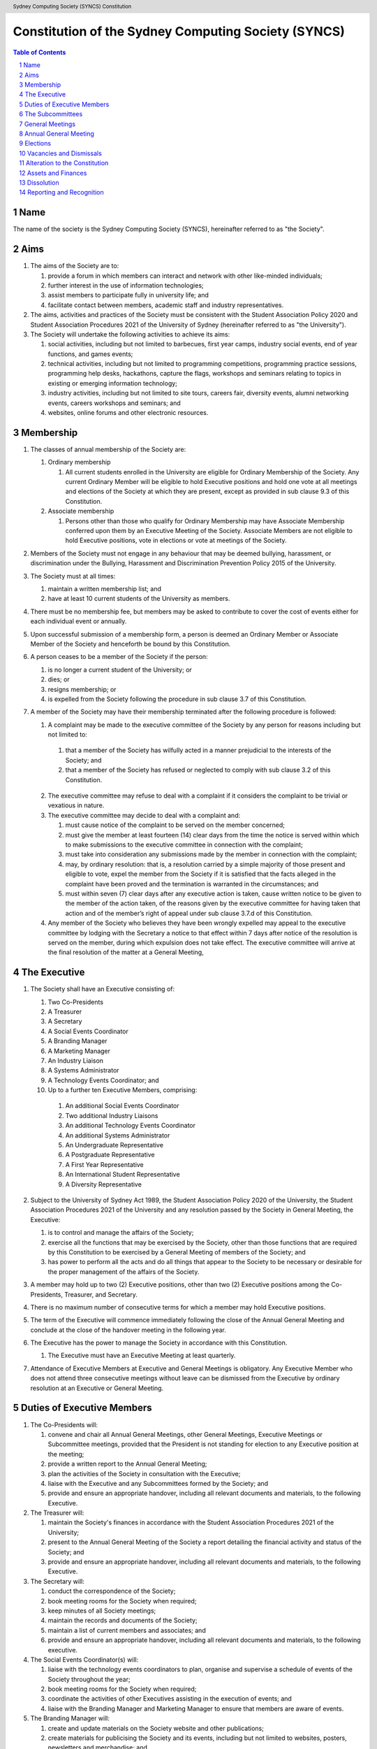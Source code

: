 Constitution of the Sydney Computing Society (SYNCS)
====================================================

.. header:: Sydney Computing Society (SYNCS) Constitution

.. contents:: Table of Contents

.. sectnum::

.. raw:: latex

  \pagebreak

  \fancyhead{} % reset
  \fancyhead[L]{\DUheader}
  \pagestyle{fancy}

Name
----

The name of the society is the Sydney Computing Society (SYNCS), hereinafter referred to as "the Society".

Aims
----

1. The aims of the Society are to:

   1. provide a forum in which members can interact and network with other like-minded individuals;

   2. further interest in the use of information technologies;

   3. assist members to participate fully in university life; and

   4. facilitate contact between members, academic staff and industry representatives.

2. The aims, activities and practices of the Society must be consistent with the Student Association Policy 2020 and Student Association Procedures 2021 of the University of Sydney (hereinafter referred to as "the University"). 

3. The Society will undertake the following activities to achieve its aims:

   1. social activities, including but not limited to barbecues, first year camps, industry social events, end of year functions, and games events;

   2. technical activities, including but not limited to programming competitions, programming practice sessions, programming help desks, hackathons, capture the flags, workshops and seminars relating to topics in existing or emerging information technology; 

   3. industry activities, including but not limited to site tours, careers fair, diversity events, alumni networking events, careers workshops and seminars; and 

   4. websites, online forums and other electronic resources.

Membership
----------

1. The classes of annual membership of the Society are:

   1. Ordinary membership

      1. All current students enrolled in the University are eligible for Ordinary Membership of the Society. Any current Ordinary Member will be eligible to hold Executive positions and hold one vote at all meetings and elections of the Society at which they are present, except as provided in sub clause 9.3 of this Constitution. 

   2. Associate membership

      1. Persons other than those who qualify for Ordinary Membership may have Associate Membership conferred upon them by an Executive Meeting of the Society. Associate Members are not eligible to hold Executive positions, vote in elections or vote at meetings of the Society. 

2. Members of the Society must not engage in any behaviour that may be deemed bullying, harassment, or discrimination under the Bullying, Harassment and Discrimination Prevention Policy 2015 of the University.

3. The Society must at all times: 

   1. maintain a written membership list; and 
   
   2. have at least 10 current students of the University as members. 

4. There must be no membership fee, but members may be asked to contribute to cover the cost of events either for each individual event or annually. 

5. Upon successful submission of a membership form, a person is deemed an Ordinary Member or Associate Member of the Society and henceforth be bound by this Constitution. 

6. A person ceases to be a member of the Society if the person: 

   1. is no longer a current student of the University; or 

   2. dies; or 
   
   3. resigns membership; or 

   4. is expelled from the Society following the procedure in sub clause 3.7 of this Constitution. 

7. A member of the Society may have their membership terminated after the following procedure is followed: 

   1.  A complaint may be made to the executive committee of the Society by any person for reasons including but not limited to: 

      1. that a member of the Society has wilfully acted in a manner prejudicial to the interests of the Society; and 

      2. that a member of the Society has refused or neglected to comply with sub clause 3.2 of this Constitution. 

   2. The executive committee may refuse to deal with a complaint if it considers the complaint to be trivial or vexatious in nature.
   
   3. The executive committee may decide to deal with a complaint and:
      
      1. must cause notice of the complaint to be served on the member concerned; 

      2. must give the member at least fourteen (14) clear days from the time the notice is served within which to make submissions to the executive committee in connection with the complaint; 

      3. must take into consideration any submissions made by the member in connection with the complaint; 

      4. may, by ordinary resolution: that is, a resolution carried by a simple majority of those present and eligible to vote, expel the member from the Society if it is satisfied that the facts alleged in the complaint have been proved and the termination is warranted in the circumstances; and 

      5. must within seven (7) clear days after any executive action is taken, cause written notice to be given to the member of the action taken, of the reasons given by the executive committee for having taken that action and of the member’s right of appeal under sub clause 3.7.d of this Constitution. 

   4. Any member of the Society who believes they have been wrongly expelled may appeal to the executive committee by lodging with the Secretary a notice to that effect within 7 days after notice of the resolution is served on the member, during which expulsion does not take effect. The executive committee will arrive at the final resolution of the matter at a General Meeting, 

The Executive
-------------

1. The Society shall have an Executive consisting of:

   1. Two Co-Presidents
   2. A Treasurer
   3. A Secretary
   4. A Social Events Coordinator
   5. A Branding Manager
   6. A Marketing Manager
   7. An Industry Liaison
   8. A Systems Administrator
   9. A Technology Events Coordinator; and
   10. Up to a further ten Executive Members, comprising:

      1. An additional Social Events Coordinator
      2. Two additional Industry Liaisons
      3. An additional Technology Events Coordinator 
      4. An additional Systems Administrator
      5. An Undergraduate Representative
      6. A Postgraduate Representative
      7. A First Year Representative
      8. An International Student Representative
      9. A Diversity Representative

2. Subject to the University of Sydney Act 1989, the Student Association Policy 2020 of the University, the Student Association Procedures 2021 of the University and any resolution passed by the Society in General Meeting, the Executive: 

   1. is to control and manage the affairs of the Society; 
   
   2. exercise all the functions that may be exercised by the Society, other than those functions that are required by this Constitution to be exercised by a General Meeting of members of the Society; and 

   3. has power to perform all the acts and do all things that appear to the Society to be necessary or desirable for the proper management of the affairs of the Society. 

3. A member may hold up to two (2) Executive positions, other than two (2) Executive positions among the Co-Presidents, Treasurer, and Secretary. 

4. There is no maximum number of consecutive terms for which a member may hold Executive positions. 

5. The term of the Executive will commence immediately following the close of the Annual General Meeting and conclude at the close of the handover meeting in the following year. 

6. The Executive has the power to manage the Society in accordance with this Constitution.

   1. The Executive must have an Executive Meeting at least quarterly. 

7. Attendance of Executive Members at Executive and General Meetings is obligatory. Any Executive Member who does not attend three consecutive meetings without leave can be dismissed from the Executive by ordinary resolution at an Executive or General Meeting. 


Duties of Executive Members
---------------------------

1. The Co-Presidents will: 

   1. convene and chair all Annual General Meetings, other General Meetings, Executive Meetings or Subcommittee meetings, provided that the President is not standing for election to any Executive position at the meeting; 

   2. provide a written report to the Annual General Meeting; 

   3. plan the activities of the Society in consultation with the Executive;  

   4. liaise with the Executive and any Subcommittees formed by the Society; and    

   5. provide and ensure an appropriate handover, including all relevant documents and materials, to the following Executive.

2. The Treasurer will: 

   1. maintain the Society's finances in accordance with the Student Association Procedures 2021 of the University; 

   2. present to the Annual General Meeting of the Society a report detailing the financial activity and status of the Society; and 

   3. provide and ensure an appropriate handover, including all relevant documents and materials, to the following Executive.

3. The Secretary will: 

   1. conduct the correspondence of the Society; 

   2. book meeting rooms for the Society when required; 

   3. keep minutes of all Society meetings; 

   4. maintain the records and documents of the Society; 

   5. maintain a list of current members and associates; and 
   
   6. provide and ensure an appropriate handover, including all relevant documents and materials, to the following executive.

4. The Social Events Coordinator(s) will: 

   1. liaise with the technology events coordinators to plan, organise and supervise a schedule of events of the Society throughout the year; 

   2. book meeting rooms for the Society when required; 

   3. coordinate the activities of other Executives assisting in the execution of events; and   

   4. liaise with the Branding Manager and Marketing Manager to ensure that members are aware of events. 

5. The Branding Manager will: 

   1. create and update materials on the Society website and other publications; 

   2. create materials for publicising the Society and its events, including but not limited to websites, posters, newsletters and merchandise; and 
   
   3. devise strategies to ensure the active participation of members. 

6. The Marketing Manager will: 

   1. create and update materials on the Society website and other publications;

   2. handle external communications through social media platforms of the Society and emails; and 

   3. liaise with the Branding Manager to devise strategies to ensure the active participation of members. 

7. The Industry Liaison(s) will: 

   1. develop and maintain connections with industry partners to further mutual goals; and 
   
   2. liaise with the Social Events Coordinators and Technology Events Coordinators to establish and organise events involving industry partners of the Society. 

8. The Systems Administrator(s) will:

   1. install and maintain computer hardware and software for the Society, including but not limited to the Society website; and

   2. maintain the email distribution lists of the Society.

9. The Technology Events Coordinator(s) will: 

   1. plan, organise and supervise technical events of the Society, including but not limited to programming competitions and information technology workshops; and

   2. coordinate activities with the Social Events Coordinator(s), Branding Manager, Marketing Manager and Industry Liaison(s) to promote member participation in technical activities of the Society. 

10. The Undergraduate Representative will: 

   1. facilitate communication between the undergraduate students and staff of the School of Computer Science of the University, and the Society; 

   2. coordinate activities with the Social Events Coordinator(s), Technology Events Coordinator(s), Branding Manager, Marketing Manager and other student representatives of the Society to promote student participation in Society activities; and 

   3. coordinate the organisation of room booking and helpers for the regular programming help desk event of the Society. 

11. The Postgraduate Representative will: 

   1. facilitate communication between the postgraduate students and staff of the School of Computer Science of the University, and the Society; and 

   2. coordinate activities with the Social Events Coordinator(s), Technology Events Coordinator(s), Branding Manager, Marketing Manager and other student representatives of the Society to promote student participation in Society activities. 

12. The First Year Representative will: 

   1. facilitate communication between the first year students and staff of the School of Computer Science of the University, and the Society; and 

   2. coordinate activities with the Social Events Coordinator(s), Technology Events Coordinator(s), Branding Manager, Marketing Manager and other student representatives of the Society to promote student participation in Society activities. 

13. The International Student Representative will: 

   1. facilitate communication between the international students and staff of the School of Computer Science of the University, and the Society; and 

   2. coordinate activities with the Social Events Coordinator(s), Technology Events Coordinator(s), Branding Manager, Marketing Manager and other student representatives of the Society to promote student participation in Society activities. 

14. The Diversity Representative will: 

   1. facilitate communication between members from diverse groups, the staff of the School of Computer Science of the University, and the Society; and 

   2. coordinate activities with the Social Events Coordinator(s), Technology Events Coordinator(s), Branding Manager, Marketing Manager and other student representatives of the Society to promote student participation in Society activities. 

15. The Executive, subject to this Constitution, must not engage in conduct that may reasonably be deemed destructive to the Society. All Executive Member of the Society are subject to the following conditions: 

   1. when Executive Members are participating, observing, or otherwise present at a public event, they are representing the Society and must act in a respectful manner throughout the entire event; 

   2. all Executive Members must not engage in any behaviour that may reasonably be deemed bullying, harassment, or discrimination; and 

   3. all Executive Members must not share proprietary information of the Society with other organisations or the general public without prior approval by at least two members among the Co-Presidents, Treasurer, and Secretary. 

The Subcommittees
-----------------

1. The Society will have the following Subcommittees: 

   1. an Events Subcommittee, which includes a social events division and a technology events division; 

   2. a Sponsorship Subcommittee; 

   3. a Marketing Subcommittee; and 

   4. any other Subcommittee as the Executive sees fit. 

2. The Subcommittees will consist of a group of Ordinary Members of the Society, selected by The Executive via processes where the Executive sees fit, to perform a particular task or tasks of the Society. 

3. The Executive must give a written notice of the opening application period of the Subcommittees, which must last no less than seven (7) clear days, in one of the recognised media platforms of the Society. 

4. The Executive listed below will be directly responsible for managing the Subcommittees and report at least monthly to either the Co-Presidents, Treasurer, or Secretary:

   1. the Social Events Coordinator(s) and the Technology Events Coordinator(s) will be the Directors of the Events Subcommittee; 

   2. the Industry Liaison(s) will be the Directors of the Sponsorship Subcommittee; 
   
   3. the Branding Manager and Marketing Manager will be the Directors of the Marketing Subcommittee; and 

   4. any other Executive Member(s) appointed by the aforementioned panel in sub clause 6.4 of this Constitution will be the Directors of any other Subcommittee(s) of the Society. 

5. The term of the Subcommittee Members will commence immediately following a written notice by the Executive to the successful applicants of the Subcommittees, and conclude at:

   1. the Annual General Meeting in the same year; or 

   2. a written resignation letter by the Subcommittee Member to their Director; or

   3. the dismissal of the Subcommittee Member by their Director

6. A Director from The Executive may dismiss a Member of their Subcommittee with prior approval from no less than 3 Executive Members among the Co-Presidents, Treasurer, and Secretary.

7. Any act or thing done or suffered by a member of the Subcommittees acting in the exercise of a delegation by the Executive has the same force and effect as it would have if it had been done or suffered by the Executive.

General Meetings
----------------

1. The Society will hold General Meetings as required during semester (teaching period, Weeks 1-13) of the University. 

2. The Secretary may at any time, for any worthy purpose, call a General Meeting, and must also do so forthwith upon receipt of the written application, of at least 5% of the total number of members of the Society, which states the purposes for which the meeting is called and is signed by all members making the requisition. The business debated at a General Meeting must be confined to the purposes named in the meeting notice. 

   1. Notice of a requested General Meeting must be provided to members: 
   
      1. in writing; 

      2. no later than fourteen (14) clear days after a request under sub clause 7.2 of this Constitution; and 

      3. consistently with requirements for an Annual General Meeting 

3. The Secretary must give at least seven (7) clear days' written notice of the time, date, venue, and the nature of the business proposed to be transacted at the General Meeting through one of the recognised media platforms of the Society. 

4. Quorum at General Meetings will be the lesser number of one-third of the total membership of the Society or fifteen (15) Ordinary Members. 

   1. If, after thirty (30) minutes from the advertised starting time for a General Meeting, a quorum has not been achieved, the meeting will be adjourned to the same time and place one week later. 

   2. Regardless of how many members attend the reconvened meeting, it will be considered to be quorate and may proceed accordingly. 

5. The agenda for a General Meeting may include: 

   1. opening and welcome; 

   2. apologies and leaves of absence; 

   3. minutes of the previous meeting; 

   4. business arising from the minutes; 

   5. correspondence; 

   6. motions on notice; 

   7. reports of Executive Members; 

   8. other reports; 

   9. general business; and 

   10. date of the next meeting.

7. A General Meeting of the Society has the same powers as an Executive Meeting, and may also carry the following motions on notice relating to the affairs of the Society by a special resolution where a special resolution is one which is passed by at least 70% of those present and entitled to vote at the meeting: 

   1. repealing motions and the effect of motions carried at an Executive Meeting; 

   2. amending the Constitution; 

   3. dismissing Executive Members for reasons other than that in sub clause 4.7 and clause 10 of this Constitution, provided that the Executive Member is given reasonable right of reply; 

   4. dissolving the society. 

Annual General Meeting
----------------------

1. The Society must hold an Annual General Meeting annually in the month of September or a different time during semester 2 in the same academic year of the University as the Executive sees fit, for the following purposes: 

   1. to receive a report and statement of accounts for the preceding financial period; 

   2. to elect the Executive for the ensuing term; and 

   3. to transact any other business, notice of which must be duly submitted to the Secretary. 

2. The Secretary must provide members with at least fourteen (14) clear days' written notice of the Annual General Meeting in one of the recognised media platforms of the Society. The notice must include: 
   
   1. the day on which nominations open, which day must be at least fourteen (14) clear days before the day of the elections; 

   2. the day and time on which nominations close, which must be no later than the time of the elections; 

   3. the time, date and venue of the election; 

   4. that only Ordinary Members are eligible to be candidates for election, except as provided in sub clause 9.3 of this Constitution; and 

   5. that only Ordinary Members who are present at the meeting are eligible to vote.

3. Any member wishing to move a motion at the Annual General Meeting must give the Secretary fourteen (14) clear days’ written notice of the proposed motion. 

4. The Annual General Meeting must be held between 9am and 9pm during semester (teaching period, Weeks 1-13) of the University: 

   1. at a place on campus of the University; or 

   2. over a video-conferencing software with anonymous polling feature determined by the Secretary; or 

   3. at another place determined at an Annual General Meeting or other General Meeting.

5. The Annual General Meeting will be chaired by the President or an Executive Member not standing for election to any Executive position at this meeting.

6. Members may attend an Annual General Meeting or other General Meetings by use of any technology which provides a reasonable opportunity for all members to participate.

7. Quorum at the Annual General Meeting will be the lesser number of one-third of the total membership of the Society or fifteen (15) Ordinary Members. If within thirty (30) minutes from the time appointed for the meeting a quorum is not present, the meeting will be dissolved.

8. The agenda for the Annual General Meeting may include: 

   1. opening and welcome; 

   2. apologies and leaves of absence; 

   3. minutes of the previous meeting; 

   4. business arising from the minutes; 

   5. correspondence; 

   6. motions on notice; 

   7. annual reports by: 

      1. the President; 

      2. the Treasurer; 

      3. the Secretary; and 

      4. other Executive Members as the Executive sees fit. 

   8. Election of the Executive; and 

   9. General business. 

Elections
---------

1. The Executive must be elected at the Annual General Meeting at a time stated in sub clause 8.1 of this Constitution. 

2. The First Year Representative, International Student Representative and Diversity Representative must be elected at the first General Meeting held in the new year. 

3. A current Ordinary Member must: 

   1. be an undergraduate student of the University to be eligible to be a candidate for the Undergraduate Representative; 

   2. be a postgraduate student of the University to be eligible to be a candidate for the Postgraduate Representative; 

   3. be a first year student of the University to be eligible to be a candidate for the First Year Representative; and 

   4. be an international student of the University to be eligible to be a candidate for the International Student Representative; and 

   5. have held ordinary membership of the Society for at least sixteen (16) clear days prior to the elections to be eligible to be a candidate for any Executive positions and hold one vote at the elections. 

   6. expect to be enrolled at the University for the entire length of the term of their nominated position to be an eligible candidate for Executive Membership.

4. Nominations of candidates for the Executive position(s): 

   1. must be open at least seven (7) clear days before the day of the election(s);    

   2. must remain open for at least seven (7) clear days after nominations open;    

   3. must close before election of the respective Executive position takes place; and    

   4. must be seconded by two (2) current members of the Society (one of whom must be the nominee themself), and submitted to the Society before election of the respective Executive position takes place, in order for the nominee to be eligible for elections. 

5. Before an election, the Executive must nominate a suitable person, not being a candidate for election, to act as Returning Officer. The Returning Officer: 

   1. will be charged with the conduct of the election; 

   2. may appoint suitable persons, not being candidates for election, as Deputy Returning Officers; and 

   3. must report all election results to an establishing authority of the University, that is: 

      1. an Associate Dean (Student Life); or 

      2. the Pro Vice-Chancellor (Student Life). 

6. The Executive must maintain the official list of nominees during the nomination period, and upon its closure, forward the list to the Returning Officer. 

7. Voting must be by secret ballot, and must be Single Transferable Vote.

   1. Each candidate must reach the quota of votes as determined by the Droop quota for that Executive position. 

   2. If there is a tie for an Executive position between candidates, the candidate who has the most votes at the first stage or at the earliest point in the count where they had unequal votes, will be elected into the Executive position. 

8. Any vacant positions remaining in the Executive after the election(s) are taken to be casual vacancies. 

9. No election results will be effective until approved by an establishing authority of the University. 

Vacancies and Dismissals
------------------------

1. In the event of a casual vacancy occurring in the membership of the Executive, the Executive may appoint an Ordinary Member of the Society by ordinary resolution to fill the vacancy and the member so appointed is to hold office, subject to this Constitution, until the earlier date of: 

   1. the Annual General Meeting next following the date of the appointment; or  

   2. a General Meeting which must be held within 28 days of the casual vacancy to elect a new officeholder. 

2. A casual vacancy in the office of a member of the Executive occurs if the member:   

   1. dies, or 

   2. ceases to be a member of the Society, or 

   3. is or becomes an insolvent under administration within the meaning of the Corporations Act 2001 of the Commonwealth, or 

   4. resigns office by notice in writing given to the secretary, or 

   5. is removed from office under sub clause 4.7 or clause 10 of this Constitution, or 

   6. becomes a mentally incapacitated person, or 

   7. is convicted of an offence involving fraud or dishonesty for which the maximum penalty on conviction is imprisonment for not less than 3 months. 

3. A dismissal complaint concerning an Executive Member may be made by any Executive Member to the first Executive Member not involved with the complaint in the following list: the Co-Presidents, Treasurer, and the Secretary. A vote of no confidence can be held against the Executive Member concerned if either of the following party unanimously decides to deal with the dismissal complaint: 

   1. no less than half of all current Executive Members; or 

   2. no less than 3 Executive Members among the Co-Presidents, Treasurer, and Secretary. 

4. A vote of no confidence will be held automatically against any Executive Member who cannot show that they have attended any events or Executive meetings of the Society in the past 2 month. 

5. The Executive Member under scrutiny must be given at least 7 clear days notice about the reasons for accepting the dismissal complaint against them, the time and location where the vote of no confidence will be held, and allowed for reasonable right of reply before the vote of no confidence is held.

6. If multiple votes of no confidence will be held simultaneously, they will be held in the order of the Executive positions outlined in sub clause 4.1 of this Constitution. 

7. A simple majority vote of the Executive is required to dismiss the Executive Member under scrutiny. 

8. Any Executive Member who believes they have been wrongly dismissed may appeal to an establishing authority of the University within seven (7) days of the resolution to dismiss, who will arrive at the final resolution of the dismissal complaint. 

Alteration to the Constitution
------------------------------

1. No amendments to this Constitution, including but not limited to changes of name, will be effective until approved by an establishing authority of the University. 

2. Amendments to this constitution may only be made by special resolution at an Annual General Meeting or other General Meetings where a special resolution is one which is passed by at least 70% of those present and entitled to vote at the meeting.

Assets and Finances
-------------------

1. The Society must keep financial records as required by the Student Associations Policy 2020 and Student Association Procedures 2021 of the University.

2. All assets and property of the Society must be managed consistently with resolutions of the Society in General Meetings. 

3. The Society must establish and maintain a bank account. 

4. If funding is provided to the Society by a Faculty or University School, the Society must account for its expenditure of the funds by providing: 

   1. appropriate receipts; or 

   2. a University finance statement. 

5. The Society is not for profit, meaning the assets and fund of the Society will be applied solely in furtherance of the aims of the Society and no portion of those fund may be distributed directly or indirectly to the members of the Society except as bona fide compensation for documented out-of-pocket expenses incurred on behalf of the Society. 

6. The financial year of the Society will run from 1 July to 30 June of the following year. 

7. All payments of the Society must be by cheque or by Electronic Funds Transfer (EFT), signed by at least two members of the Executive, one of whom must be the Treasurer. 

8. All events which require financial contribution from the Society or are entirely sponsored by a third party must be approved and signed off by the Treasurer and at least one other member among the Co-Presidents and Secretary.

9. Acceptable payment methods to the Society are cash and card.

10. The Society must provide an establishing authority with an annual financial report each year by 31 July. The annual financial report will include those that are specified in sub clause 7(4) of the Student Association Procedures 2021 of the University. 

Dissolution
-----------

1. The Society will be dissolved if: 

   1. the members in General Meeting resolve to do so; or 

   2. it has fewer than 10 members who are current students of the University; or

   3. its dissolution is directed by the Deputy Vice-Chancellor (Education) of the University. 

2. The dissolution will take effect on the date that the circumstance requiring it occurs. 

3. As from the date of dissolution: 

   1. the Executive shall cease to hold office, except for the purposes of complying with this clause; 

   2. the Executive will provide to the Deputy Vice-Chancellor (Education) of the University all the records and documents of the Society; and 

   3. any remaining money or property of the Society will: 

      1. if the Society is dissolved by special resolution of its membership, be transferred to a cultural, charitable or educational organisation in accordance with any wish expressed by the membership at that time; or 

      2. otherwise, transferred to the Deputy Vice-Chancellor (Education) of the University to be transferred to a cultural, charitable or educational organisation, as they consider appropriate.

Reporting and Recognition
-------------------------

1. The Society must provide an establishing authority of the University with an annual report each year no later than 2 weeks after the Annual General Meeting of the year is closed. The annual report will include: 

   1. the minutes of the Annual General Meeting; and 

   2. the President’s report and statement of accounts for the preceding financial year. 

2. The Society must comply with all requirements of the University of Sydney Act 1989, the Student Association Policy 2020 and Student Association Procedures 2021 of the University for recognition as a student society affiliated with the University under the supervision of an establishing authority of the University. 

This Constitution was adopted on the 5th day of October, 2022.

President's Signature

.. raw:: latex

  \vspace{24pt}

Sonia Kang

Secretary's Signature

.. raw:: latex

  \vspace{24pt}

Steven Huang

